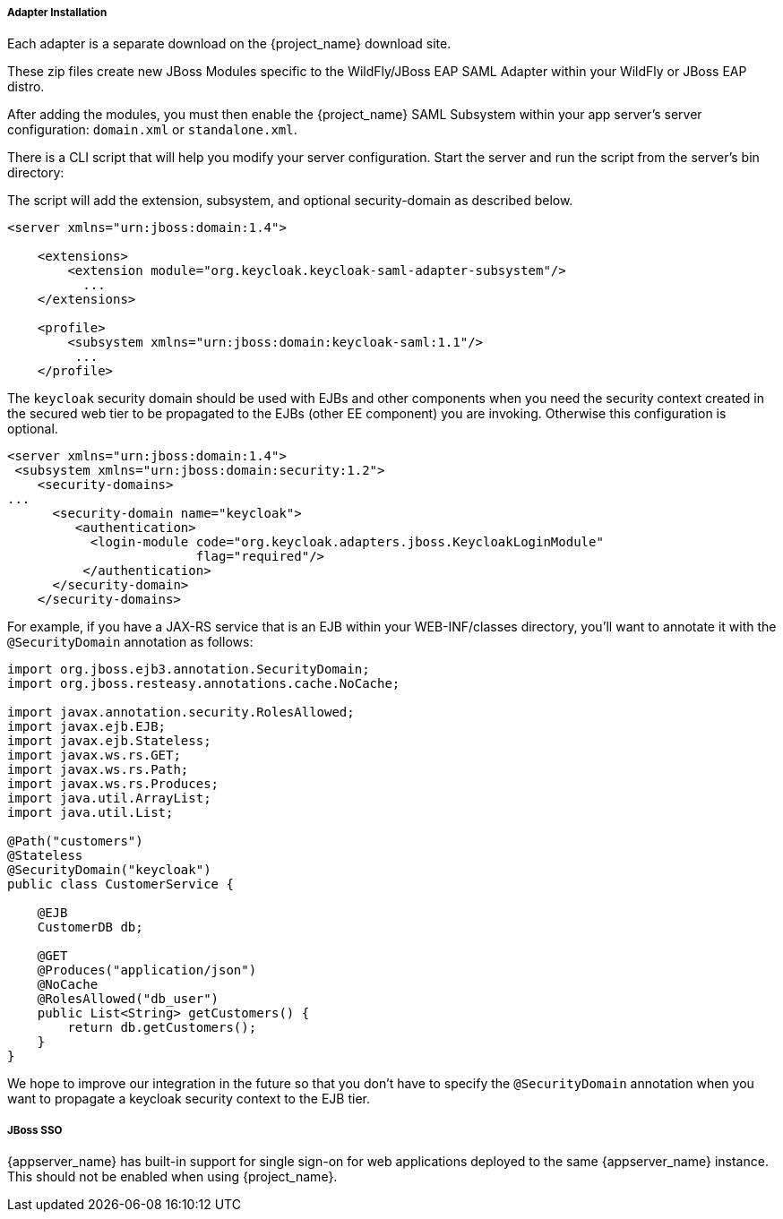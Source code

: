 
[[_saml-jboss-adapter-installation]]
===== Adapter Installation

Each adapter is a separate download on the {project_name} download site.

ifeval::[{project_community}==true]

NOTE: We only test and maintain adapter with the most recent version of WildFly available upon the release. Once new version of
WildFly is released, the current adapters become deprecated and support for them will be removed after next WildFly release.
The other alternative is to switch your applications from WildFly to the JBoss EAP, as the JBoss EAP adapter is supported for much longer period.

Install on WildFly 9 or newer or on JBoss EAP 7:

[source]
----

$ cd $WILDFLY_HOME
$ unzip keycloak-saml-wildfly-adapter-dist.zip
----

Install on JBoss EAP 6.x:
[source]
----

$ cd $JBOSS_HOME
$ unzip keycloak-saml-eap6-adapter-dist.zip
----
endif::[]

ifeval::[{project_product}==true]
Install on JBoss EAP 7.x:
[source]
----

$ cd $EAP_HOME
$ unzip rh-sso-saml-eap7-adapter.zip
----

Install on JBoss EAP 6.x:
[source]
----

$ cd $EAP_HOME
$ unzip rh-sso-saml-eap6-adapter.zip
----
endif::[]


These zip files create new JBoss Modules specific to the WildFly/JBoss EAP SAML Adapter within your WildFly or JBoss EAP distro.

After adding the modules, you must then enable the {project_name} SAML Subsystem within your app server's server configuration: `domain.xml` or `standalone.xml`.

There is a CLI script that will help you modify your server configuration.
Start the server and run the script  from the server's bin directory: 

ifeval::[{project_community}==true]
.WildFly 11 or newer
[source]
----
$ cd $JBOSS_HOME
$ ./bin/jboss-cli.sh -c --file=bin/adapter-elytron-install-saml.cli
----

.WildFly 10 and older
[source]
----

$ cd $JBOSS_HOME
$ /bin/boss-cli.sh -c --file=bin/adapter-install-saml.cli
----

NOTE: It is possible to use the legacy non-Elytron adapter on WildFly 11 or newer as well, meaning you can use `adapter-install-saml.cli`
even on those versions. However, we recommend to use the newer Elytron adapter.

endif::[]

ifeval::[{project_product}==true]
.JBoss EAP 7.1 or newer
[source]
----
$ cd $JBOSS_HOME
$ ./bin/jboss-cli.sh -c --file=bin/adapter-elytron-install-saml.cli
----

.JBoss EAP 7.0 and EAP 6.4
[source]
----

$ cd $JBOSS_HOME
$ ./bin/boss-cli.sh -c --file=bin/adapter-install-saml.cli
----

NOTE: It is possible to use the legacy non-Elytron adapter on JBoss EAP 7.1 or newer as well, meaning you can use `adapter-install-saml.cli`
even on those versions. However, we recommend to use the newer Elytron adapter.

endif::[]


The script will add the extension, subsystem, and optional security-domain as described below. 

[source,xml]
----
<server xmlns="urn:jboss:domain:1.4">

    <extensions>
        <extension module="org.keycloak.keycloak-saml-adapter-subsystem"/>
          ...
    </extensions>

    <profile>
        <subsystem xmlns="urn:jboss:domain:keycloak-saml:1.1"/>
         ...
    </profile>
----    

The `keycloak` security domain should be used with EJBs and other components when you need the security context created
in the secured web tier to be propagated to the EJBs (other EE component) you are invoking.
Otherwise this configuration is optional. 

[source,xml]
----

<server xmlns="urn:jboss:domain:1.4">
 <subsystem xmlns="urn:jboss:domain:security:1.2">
    <security-domains>
...
      <security-domain name="keycloak">
         <authentication>
           <login-module code="org.keycloak.adapters.jboss.KeycloakLoginModule"
                         flag="required"/>
          </authentication>
      </security-domain>
    </security-domains>
----

For example, if you have a JAX-RS service that is an EJB within your WEB-INF/classes directory,
you'll want to annotate it with the `@SecurityDomain` annotation as follows:

[source,java]
----

import org.jboss.ejb3.annotation.SecurityDomain;
import org.jboss.resteasy.annotations.cache.NoCache;

import javax.annotation.security.RolesAllowed;
import javax.ejb.EJB;
import javax.ejb.Stateless;
import javax.ws.rs.GET;
import javax.ws.rs.Path;
import javax.ws.rs.Produces;
import java.util.ArrayList;
import java.util.List;

@Path("customers")
@Stateless
@SecurityDomain("keycloak")
public class CustomerService {

    @EJB
    CustomerDB db;

    @GET
    @Produces("application/json")
    @NoCache
    @RolesAllowed("db_user")
    public List<String> getCustomers() {
        return db.getCustomers();
    }
}
----

We hope to improve our integration in the future so that you don't have to specify the
`@SecurityDomain` annotation when you want to propagate a keycloak security context to the EJB tier.

===== JBoss SSO

{appserver_name} has built-in support for single sign-on for web applications deployed to the same {appserver_name}
instance. This should not be enabled when using {project_name}.
